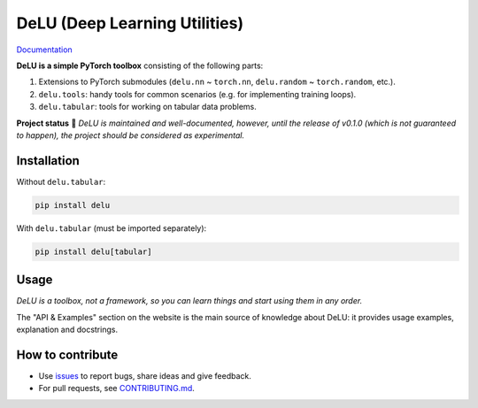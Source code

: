 DeLU (Deep Learning Utilities)
==============================

`Documentation <https://yura52.github.io/delu>`_

.. __INCLUDE_0__

**DeLU is a simple PyTorch toolbox** consisting of the following parts:

#. Extensions to PyTorch submodules (``delu.nn`` ~ ``torch.nn``, ``delu.random`` ~ ``torch.random``, etc.).

#. ``delu.tools``: handy tools for common scenarios
   (e.g. for implementing training loops).

#. ``delu.tabular``: tools for working on tabular data problems.

**Project status** 🧪 *DeLU is maintained and well-documented,
however, until the release of v0.1.0 (which is not guaranteed to happen),
the project should be considered as experimental.*

Installation
------------

Without ``delu.tabular``:

.. code-block:: none

    pip install delu

With ``delu.tabular`` (must be imported separately):

.. code-block:: none

    pip install delu[tabular]

Usage
-----

*DeLU is a toolbox, not a framework,
so you can learn things and start using them in any order.*

The "API & Examples" section on the website is the main source of knowledge about DeLU:
it provides usage examples, explanation and docstrings.

How to contribute
-----------------

- Use `issues <https://github.com/Yura52/delu/issues>`_
  to report bugs, share ideas and give feedback.
- For pull requests, see
  `CONTRIBUTING.md <https://github.com/Yura52/delu/blob/main/CONTRIBUTING.md>`_.
